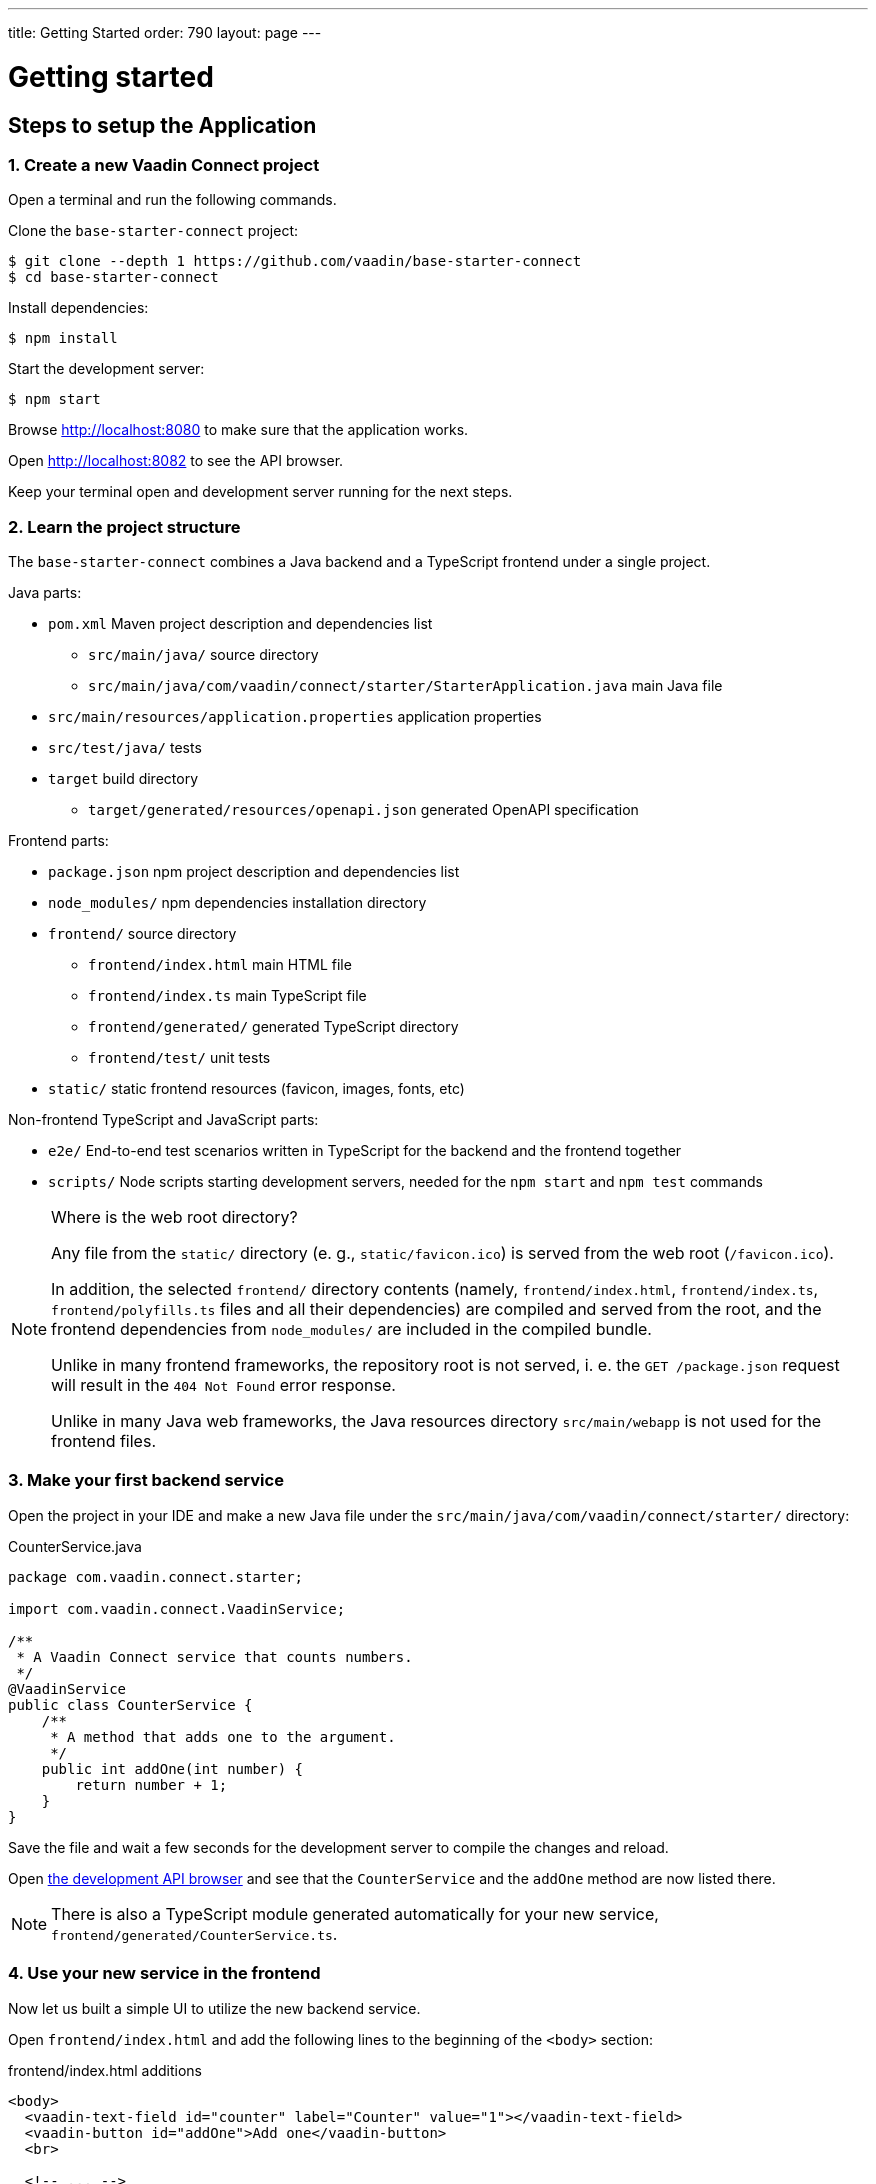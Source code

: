 ---
title: Getting Started
order: 790
layout: page
---

= Getting started

== Steps to setup the Application

=== 1. Create a new Vaadin Connect project

Open a terminal and run the following commands.

Clone the `base-starter-connect` project:

[source,console]
----
$ git clone --depth 1 https://github.com/vaadin/base-starter-connect
$ cd base-starter-connect
----

Install dependencies:

[source,console]
----
$ npm install
----

Start the development server:

[source,console]
----
$ npm start
----

Browse http://localhost:8080 to make sure that the application works.

Open http://localhost:8082 to see the API browser.

Keep your terminal open and development server running for the next steps.

=== 2. Learn the project structure

The `base-starter-connect` combines a Java backend and a TypeScript frontend under a
single project.

.Java parts:
* `pom.xml` Maven project description and dependencies list
** `src/main/java/` source directory
** `src/main/java/com/vaadin/connect/starter/StarterApplication.java` main Java
   file
* `src/main/resources/application.properties` application properties
* `src/test/java/` tests
* `target` build directory
** `target/generated/resources/openapi.json` generated OpenAPI specification

.Frontend parts:
* `package.json` npm project description and dependencies list
* `node_modules/` npm dependencies installation directory
* `frontend/` source directory
** `frontend/index.html` main HTML file
** `frontend/index.ts` main TypeScript file
** `frontend/generated/` generated TypeScript directory
** `frontend/test/` unit tests
* `static/` static frontend resources (favicon, images, fonts, etc)

.Non-frontend TypeScript and JavaScript parts:
* `e2e/` End-to-end test scenarios written in TypeScript for the backend and
  the frontend together
* `scripts/` Node scripts starting development servers, needed for the `npm
  start` and `npm test` commands

[NOTE]
.Where is the web root directory?
====
Any file from the `static/` directory (e. g., `static/favicon.ico`) is served
from the web root (`/favicon.ico`).

In addition, the selected `frontend/` directory contents (namely,
`frontend/index.html`, `frontend/index.ts`, `frontend/polyfills.ts` files and
all their dependencies) are compiled and served from the root, and the frontend
dependencies from `node_modules/` are included in the compiled bundle.

Unlike in many frontend frameworks, the repository root is not served, i. e. the
`GET /package.json` request will result in the `404 Not Found` error response.

Unlike in many Java web frameworks, the Java resources directory
`src/main/webapp` is not used for the frontend files.
====

=== 3. Make your first backend service

Open the project in your IDE and make a new Java file under the
`src/main/java/com/vaadin/connect/starter/` directory:

[source,java]
.CounterService.java
----
package com.vaadin.connect.starter;

import com.vaadin.connect.VaadinService;

/**
 * A Vaadin Connect service that counts numbers.
 */
@VaadinService
public class CounterService {
    /**
     * A method that adds one to the argument.
     */
    public int addOne(int number) {
        return number + 1;
    }
}
----

Save the file and wait a few seconds for the development server to compile the
changes and reload.

Open link:http://localhost:8082[the development API browser] and see that the
`CounterService` and the `addOne` method are now listed there.

NOTE: There is also a TypeScript module generated automatically for your new
service, `frontend/generated/CounterService.ts`.

=== 4. Use your new service in the frontend

Now let us built a simple UI to utilize the new backend service.

Open `frontend/index.html` and add the following lines to the beginning of the
`<body>` section:

[source,html]
.frontend/index.html additions
----
<body>
  <vaadin-text-field id="counter" label="Counter" value="1"></vaadin-text-field>
  <vaadin-button id="addOne">Add one</vaadin-button>
  <br>

  <!-- ... -->
</body>
----

Then, add the following to the beginning of `frontend/index.ts`:

[source,typescript]
----
import * as counterService from './generated/CounterService.ts';

const counter = document.getElementById('counter') as HTMLInputElement;
document.getElementById('addOne').onclick = async() => {
  counter.value = await counterService.addOne(counter.value);
};

/* ... */
----

[NOTE]
.The `async` and `await` keywords
====
We use `async` and `await` keywords in TypeScript. This allows to write
asynchronous code in a flat manner, avoiding callbacks and explicit `Promise`
usage.

The generated TypeScript is made with that in mind: the backend service methods
are translated to TypeScript methods, so that they are compatible with `await`.
====

Now open http://localhost:8080 the browser.

Now, there is a counter text field in the beginning of the page with the initial
value of 1. Click the “Add one” button.

There is a login form shown. Use the credentials shown in the bottom of the page
to authenticate.

After successful authentication, the counter should show 2. Your backend and
frontend now work together, congratulations!

If you press the button again, you are not prompted for the authentication
anymore, instead the counter increments right away.

[IMPORTANT]
.Security in Vaadin Connect
====
You may wonder, why are you prompted to authenticate? The reason is that every
Vaadin Connect method is secure by default. The user is required to be
authenticated in order to call.

You can optionally bypass this authentication requirement and make a method
available for anonymous users by using the `@AnonymousAllowed` annotation.

The `base-starter-connect` project already sets up a login form using the
`<vaadin-login-overlay>` component in order to implement the authentication with
the Vaadin Connect server. You can see login form wiring code yourself in the
`frontend/index.ts` file.

See the link:security.asciidoc[Vaadin Connect Security] guide to learn more on
how the authentication works.
====

== Next steps

- <<how-to-add-login-form#,How to add a login form to your Application>>
- https://github.com/vaadin/base-starter-connect[Try out a Starter project]
- <<README#,Browse through the docs>>
